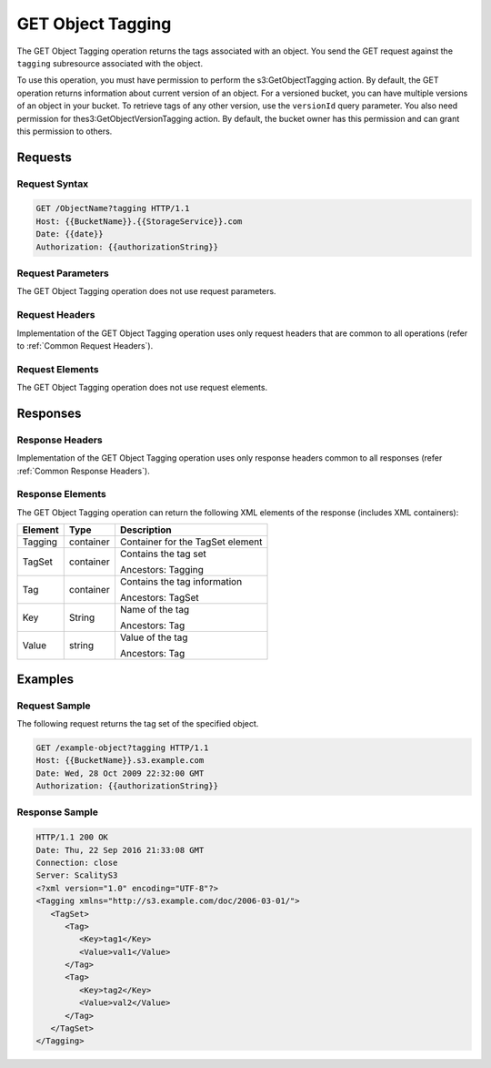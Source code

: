 .. _GET Object Tagging:

GET Object Tagging
==================

The GET Object Tagging operation returns the tags associated with an
object. You send the GET request against the ``tagging`` subresource
associated with the object.

To use this operation, you must have permission to perform the
s3:GetObjectTagging action. By default, the GET operation returns
information about current version of an object. For a versioned bucket,
you can have multiple versions of an object in your bucket. To retrieve
tags of any other version, use the ``versionId`` query parameter. You
also need permission for thes3:GetObjectVersionTagging action. By
default, the bucket owner has this permission and can grant this
permission to others.

Requests
--------

Request Syntax
~~~~~~~~~~~~~~

.. code::

   GET /ObjectName?tagging HTTP/1.1
   Host: {{BucketName}}.{{StorageService}}.com
   Date: {{date}}
   Authorization: {{authorizationString}}

Request Parameters
~~~~~~~~~~~~~~~~~~

The GET Object Tagging operation does not use request parameters.

Request Headers
~~~~~~~~~~~~~~~

Implementation of the GET Object Tagging operation uses only request
headers that are common to all operations (refer to :ref:`Common Request
Headers`).

Request Elements
~~~~~~~~~~~~~~~~

The GET Object Tagging operation does not use request elements.

Responses
---------

Response Headers
~~~~~~~~~~~~~~~~

Implementation of the GET Object Tagging operation uses only response
headers common to all responses (refer :ref:`Common Response Headers`).

Response Elements
~~~~~~~~~~~~~~~~~

The GET Object Tagging operation can return the following XML elements
of the response (includes XML containers):

.. tabularcolumns:: llL
.. table::
   :widths: auto

   +---------+-----------+----------------------------------+
   | Element | Type      | Description                      |
   +=========+===========+==================================+
   | Tagging | container | Container for the TagSet element |
   +---------+-----------+----------------------------------+
   | TagSet  | container | Contains the tag set             |
   |         |           |                                  |
   |         |           | Ancestors: Tagging               |
   +---------+-----------+----------------------------------+
   | Tag     | container | Contains the tag information     |
   |         |           |                                  |
   |         |           | Ancestors: TagSet                |
   +---------+-----------+----------------------------------+
   | Key     | String    | Name of the tag                  |
   |         |           |                                  |
   |         |           | Ancestors: Tag                   |
   +---------+-----------+----------------------------------+
   | Value   | string    | Value of the tag                 |
   |         |           |                                  |
   |         |           | Ancestors: Tag                   |
   +---------+-----------+----------------------------------+

Examples
--------

Request Sample
~~~~~~~~~~~~~~

The following request returns the tag set of the specified object.

.. code::

   GET /example-object?tagging HTTP/1.1
   Host: {{BucketName}}.s3.example.com
   Date: Wed, 28 Oct 2009 22:32:00 GMT
   Authorization: {{authorizationString}}

Response Sample
~~~~~~~~~~~~~~~

.. code::

   HTTP/1.1 200 OK
   Date: Thu, 22 Sep 2016 21:33:08 GMT
   Connection: close
   Server: ScalityS3
   <?xml version="1.0" encoding="UTF-8"?>
   <Tagging xmlns="http://s3.example.com/doc/2006-03-01/">
      <TagSet>
         <Tag>
            <Key>tag1</Key>
            <Value>val1</Value>
         </Tag>
         <Tag>
            <Key>tag2</Key>
            <Value>val2</Value>
         </Tag>
      </TagSet>
   </Tagging>
